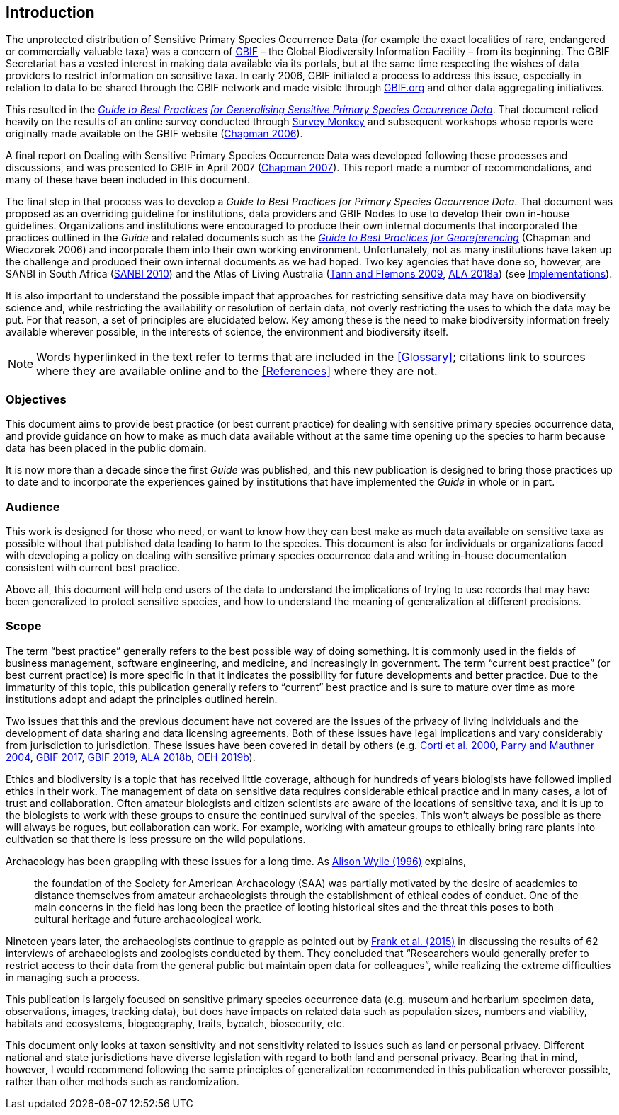 == Introduction

The unprotected distribution of Sensitive Primary Species Occurrence Data (for example the exact localities of rare, endangered or commercially valuable taxa) was a concern of https://www.gbif.org[GBIF] – the Global Biodiversity Information Facility – from its beginning. The GBIF Secretariat has a vested interest in making data available via its portals, but at the same time respecting the wishes of data providers to restrict information on sensitive taxa. In early 2006, GBIF initiated a process to address this issue, especially in relation to data to be shared through the GBIF network and made visible through https://www.gbif.org[GBIF.org^] and other data aggregating initiatives. 

// Previous edition uses "Generalising" spelling
This resulted in the https://doi.org/10.15468/doc-b02j-gt10[_Guide to Best Practices for Generalising Sensitive Primary Species Occurrence Data_^]. That document relied heavily on the results of an online survey conducted through https://www.surveymonkey.com[Survey Monkey] and subsequent workshops whose reports were originally made available on the GBIF website (https://doi.org/10.35035/vs84-0p13[Chapman 2006^]).

A final report on Dealing with Sensitive Primary Species Occurrence Data was developed following these processes and discussions, and was presented to GBIF in April 2007 (https://doi.org/10.35035/rajc-t668[Chapman 2007^]). This report made a number of recommendations, and many of these have been included in this document.

The final step in that process was to develop a _Guide to Best Practices for Primary Species Occurrence Data_. That document was proposed as an overriding guideline for institutions, data providers and GBIF Nodes to use to develop their own in-house guidelines. Organizations and institutions were encouraged to produce their own internal documents that incorporated the practices outlined in the _Guide_ and related documents such as the https://doi.org/10.15468/doc-2zpf-zf42[_Guide to Best Practices for Georeferencing_^] (Chapman and Wieczorek 2006) and incorporate them into their own working environment. Unfortunately, not as many institutions have taken up the challenge and produced their own internal documents as we had hoped. Two key agencies that have done so, however, are SANBI in South Africa (http://biodiversityadvisor.sanbi.org/wp-content/uploads/2012/09/SANBI-Biodiversity-Information-Policy-Series-Digital-Access-to-Sensitive-Taxon.pdf[SANBI 2010^]) and the Atlas of Living Australia (https://www.ala.org.au/wp-content/uploads/2010/07/ALA-sensitive-data-report-and-proposed-policy-v1.1.pdf[Tann and Flemons 2009^], https://support.ala.org.au/support/solutions/articles/6000195500-what-is-sensitive-data-[ALA 2018a^]) (see <<Implementations,Implementations>>).

It is also important to understand the possible impact that approaches for restricting sensitive data may have on biodiversity science and, while restricting the availability or resolution of certain data, not overly restricting the uses to which the data may be put. For that reason, a set of principles are elucidated below. Key among these is the need to make biodiversity information freely available wherever possible, in the interests of science, the environment and biodiversity itself. 

NOTE: Words hyperlinked in the text refer to terms that are included in the <<Glossary>>; citations link to sources where they are available online and to the <<References>> where they are not.

=== Objectives

This document aims to provide best practice (or best current practice) for dealing with sensitive primary species occurrence data, and provide guidance on how to make as much data available without at the same time opening up the species to harm because data has been placed in the public domain.

It is now more than a decade since the first _Guide_ was published, and this new publication is designed to bring those practices up to date and to incorporate the experiences gained by institutions that have implemented the _Guide_ in whole or in part. 

=== Audience

This work is designed for those who need, or want to know how they can best make as much data available on sensitive taxa as possible without that published data leading to harm to the species. This document is also for individuals or organizations faced with developing a policy on dealing with sensitive primary species occurrence data and writing in-house documentation consistent with current best practice. 

Above all, this document will help end users of the data to understand the implications of trying to use records that may have been generalized to protect sensitive species, and how to understand the meaning of generalization at different precisions.

=== Scope

The term “best practice” generally refers to the best possible way of doing something. It is commonly used in the fields of business management, software engineering, and medicine, and increasingly in government. The term “current best practice” (or best current practice) is more specific in that it indicates the possibility for future developments and better practice. Due to the immaturity of this topic, this publication generally refers to “current” best practice and is sure to mature over time as more institutions adopt and adapt the principles outlined herein.

Two issues that this and the previous document have not covered are the issues of the privacy of living individuals and the development of data sharing and data licensing agreements. Both of these issues have legal implications and vary considerably from jurisdiction to jurisdiction. These issues have been covered in detail by others (e.g. https://doi.org/10.17169/fqs-1.3.1024[Corti et al. 2000^], https://doi.org/10.1177/0038038504039366[Parry and Mauthner 2004^], https://www.gbif.org/terms/data-publisher[GBIF 2017^], https://doi.org/10.15468/39omei[GBIF 2019], https://support.ala.org.au/support/solutions/articles/6000195495-what-is-data-licensing-[ALA 2018b^], https://www.environment.nsw.gov.au/topics/animals-and-plants/wildlife-management/wildlife-policies-and-guidelines/sensitive-species-data[OEH 2019b^]).

Ethics and biodiversity is a topic that has received little coverage, although for hundreds of years biologists have followed implied ethics in their work. The management of data on sensitive data requires considerable ethical practice and in many cases, a lot of trust and collaboration. Often amateur biologists and citizen scientists are aware of the locations of sensitive taxa, and it is up to the biologists to work with these groups to ensure the continued survival of the species. This won’t always be possible as there will always be rogues, but collaboration can work. For example, working with amateur groups to ethically bring rare plants into cultivation so that there is less pressure on the wild populations.

Archaeology has been grappling with these issues for a long time. As <<wylie,Alison Wylie (1996)>> explains, 

[quote]
the foundation of the Society for American Archaeology (SAA) was partially motivated by the desire of academics to distance themselves from amateur archaeologists through the establishment of ethical codes of conduct. One of the main concerns in the field has long been the practice of looting historical sites and the threat this poses to both cultural heritage and future archaeological work. 

Nineteen years later, the archaeologists continue to grapple as pointed out by http://hdl.handle.net/2027.42/115883[Frank et al. (2015)^] in discussing the results of 62 interviews of archaeologists and zoologists conducted by them. They concluded that “Researchers would generally prefer to restrict access to their data from the general public but maintain open data for colleagues”, while realizing the extreme difficulties in managing such a process.

This publication is largely focused on sensitive primary species occurrence data (e.g. museum and herbarium specimen data, observations, images, tracking data), but does have impacts on related data such as population sizes, numbers and viability, habitats and ecosystems, biogeography, traits, bycatch, biosecurity, etc.

This document only looks at taxon sensitivity and not sensitivity related to issues such as land or personal privacy. Different national and state jurisdictions have diverse legislation with regard to both land and personal privacy. Bearing that in mind, however, I would recommend following the same principles of generalization recommended in this publication wherever possible, rather than other methods such as randomization.

<<<
